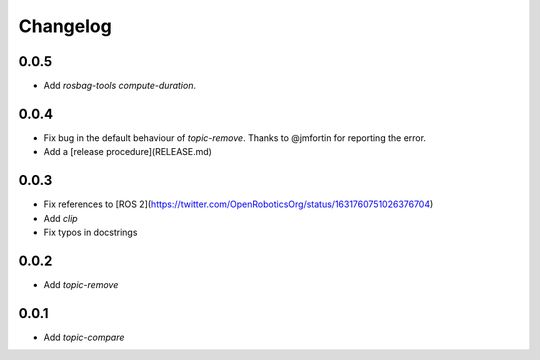 Changelog
=========

0.0.5
-----------------------------

- Add `rosbag-tools compute-duration`.

0.0.4
-----------------------------

- Fix bug in the default behaviour of `topic-remove`. Thanks to @jmfortin for reporting the error.
- Add a [release procedure](RELEASE.md)

0.0.3
-----------------------------

- Fix references to [ROS 2](https://twitter.com/OpenRoboticsOrg/status/1631760751026376704)
- Add `clip`
- Fix typos in docstrings

0.0.2
-----------------------------

- Add `topic-remove`

0.0.1
-----------------------------

- Add `topic-compare`